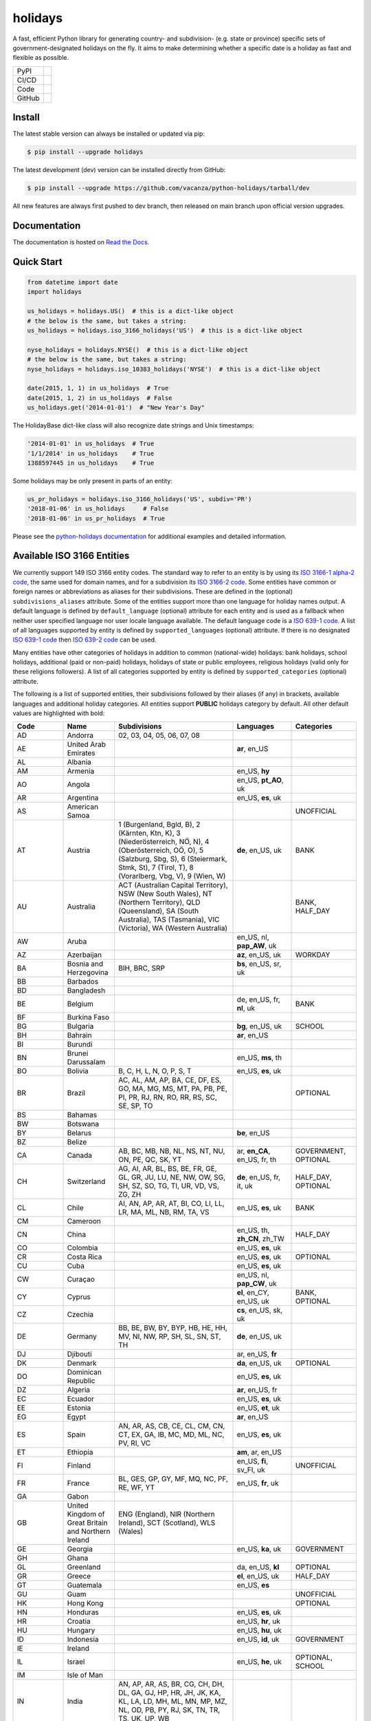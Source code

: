 ========
holidays
========

A fast, efficient Python library for generating country- and subdivision- (e.g.
state or province) specific sets of government-designated holidays on the fly.
It aims to make determining whether a specific date is a holiday as fast and
flexible as possible.

.. |downloads| image:: https://img.shields.io/pypi/dm/holidays?color=41B5BE&style=flat
    :target: https://pypi.org/project/holidays
    :alt: PyPI downloads

.. |version| image:: https://img.shields.io/pypi/v/holidays?color=41B5BE&label=version&style=flat
    :target: https://pypi.org/project/holidays
    :alt: PyPI version

.. |release date| image:: https://img.shields.io/github/release-date/vacanza/python-holidays?color=41B5BE&style=flat
    :target: https://github.com/vacanza/python-holidays/releases
    :alt: PyPI release date

.. |status| image:: https://img.shields.io/github/actions/workflow/status/vacanza/python-holidays/ci-cd.yml?branch=dev&color=41BE4A&style=flat
    :target: https://github.com/vacanza/python-holidays/actions/workflows/ci-cd.yml?query=branch%3Adev
    :alt: CI/CD status

.. |documentation| image:: https://img.shields.io/readthedocs/python-holidays?color=41BE4A&style=flat
    :target: https://python-holidays.readthedocs.io/en/latest/?badge=latest
    :alt: Documentation status

.. |license| image:: https://img.shields.io/github/license/vacanza/python-holidays?color=41B5BE&style=flat
    :target: https://github.com/vacanza/python-holidays/blob/dev/LICENSE
    :alt: License

.. |python versions| image:: https://img.shields.io/pypi/pyversions/holidays?label=python&color=41B5BE&style=flat
    :target: https://pypi.org/project/holidays
    :alt: Python supported versions

.. |style| image:: https://img.shields.io/badge/style-ruff-41B5BE?style=flat
    :target: https://github.com/astral-sh/ruff
    :alt: Code style

.. |coverage| image:: https://img.shields.io/codecov/c/github/vacanza/python-holidays/dev?color=41B5BE&style=flat
    :target: https://app.codecov.io/gh/vacanza/python-holidays
    :alt: Code coverage

.. |stars| image:: https://img.shields.io/github/stars/vacanza/python-holidays?color=41BE4A&style=flat
    :target: https://github.com/vacanza/python-holidays/stargazers
    :alt: GitHub stars

.. |forks| image:: https://img.shields.io/github/forks/vacanza/python-holidays?color=41BE4A&style=flat
    :target: https://github.com/vacanza/python-holidays/forks
    :alt: GitHub forks

.. |contributors| image:: https://img.shields.io/github/contributors/vacanza/python-holidays?color=41BE4A&style=flat
    :target: https://github.com/vacanza/python-holidays/graphs/contributors
    :alt: GitHub contributors

.. |last commit| image:: https://img.shields.io/github/last-commit/vacanza/python-holidays/dev?color=41BE4A&style=flat
    :target: https://github.com/vacanza/python-holidays/commits/dev
    :alt: GitHub last commit

+--------+------------------------------------------------+
| PyPI   | |downloads| |version| |release date|           |
+--------+------------------------------------------------+
| CI/CD  | |status| |documentation|                       |
+--------+------------------------------------------------+
| Code   | |license| |python versions| |style| |coverage| |
+--------+------------------------------------------------+
| GitHub | |stars| |forks| |contributors| |last commit|   |
+--------+------------------------------------------------+

Install
-------

The latest stable version can always be installed or updated via pip:

.. code-block:: shell

    $ pip install --upgrade holidays

The latest development (dev) version can be installed directly from GitHub:

.. code-block:: shell

    $ pip install --upgrade https://github.com/vacanza/python-holidays/tarball/dev

All new features are always first pushed to dev branch, then released on
main branch upon official version upgrades.

Documentation
-------------

.. _Read the Docs: https://python-holidays.readthedocs.io/

The documentation is hosted on `Read the Docs`_.


Quick Start
-----------

.. code-block:: python

    from datetime import date
    import holidays

    us_holidays = holidays.US()  # this is a dict-like object
    # the below is the same, but takes a string:
    us_holidays = holidays.iso_3166_holidays('US')  # this is a dict-like object

    nyse_holidays = holidays.NYSE()  # this is a dict-like object
    # the below is the same, but takes a string:
    nyse_holidays = holidays.iso_10383_holidays('NYSE')  # this is a dict-like object

    date(2015, 1, 1) in us_holidays  # True
    date(2015, 1, 2) in us_holidays  # False
    us_holidays.get('2014-01-01')  # "New Year's Day"

The HolidayBase dict-like class will also recognize date strings and Unix
timestamps:

.. code-block:: python

    '2014-01-01' in us_holidays  # True
    '1/1/2014' in us_holidays    # True
    1388597445 in us_holidays    # True

Some holidays may be only present in parts of an entity:

.. code-block:: python

    us_pr_holidays = holidays.iso_3166_holidays('US', subdiv='PR')
    '2018-01-06' in us_holidays     # False
    '2018-01-06' in us_pr_holidays  # True

.. _python-holidays documentation: https://python-holidays.readthedocs.io/

Please see the `python-holidays documentation`_ for additional examples and
detailed information.


Available ISO 3166 Entities
---------------------------

.. _ISO 3166-1 alpha-2 code: https://en.wikipedia.org/wiki/List_of_ISO_3166_country_codes
.. _ISO 3166-2 code: https://en.wikipedia.org/wiki/ISO_3166-2
.. _ISO 639-1 code: https://en.wikipedia.org/wiki/List_of_ISO_639-1_codes
.. _ISO 639-2 code: https://en.wikipedia.org/wiki/List_of_ISO_639-2_codes

We currently support 149 ISO 3166 entity codes. The standard way to refer to an entity
is by using its `ISO 3166-1 alpha-2 code`_, the same used for domain names, and
for a subdivision its `ISO 3166-2 code`_. Some entities have common or foreign
names or abbreviations as aliases for their subdivisions. These are defined in
the (optional) ``subdivisions_aliases`` attribute.
Some of the entities support more than one language for holiday names output.
A default language is defined by ``default_language`` (optional) attribute
for each entity and is used as a fallback when neither user specified
language nor user locale language available. The default language code is
a `ISO 639-1 code`_. A list of all languages supported by entity is defined by
``supported_languages`` (optional) attribute. If there is no designated
`ISO 639-1 code`_ then `ISO 639-2 code`_ can be used.

Many entities have other categories of holidays in addition to common (national-wide) holidays:
bank holidays, school holidays, additional (paid or non-paid) holidays, holidays of state or
public employees, religious holidays (valid only for these religions followers). A list of all
categories supported by entity is defined by ``supported_categories`` (optional) attribute.

The following is a list of supported entities, their subdivisions followed by their
aliases (if any) in brackets, available languages and additional holiday categories.
All entities support **PUBLIC** holidays category by default.
All other default values are highlighted with bold:


.. list-table::
  :widths: 20 4 46 20 10
  :header-rows: 1
  :class: tight-table

  * - Code
    - Name
    - Subdivisions
    - Languages
    - Categories
  * - AD
    - Andorra
    - 02, 03, 04, 05, 06, 07, 08
    -
    -
  * - AE
    - United Arab Emirates
    -
    - **ar**, en_US
    -
  * - AL
    - Albania
    -
    -
    -
  * - AM
    - Armenia
    -
    - en_US, **hy**
    -
  * - AO
    - Angola
    -
    - en_US, **pt_AO**, uk
    -
  * - AR
    - Argentina
    -
    - en_US, **es**, uk
    -
  * - AS
    - American Samoa
    -
    -
    - UNOFFICIAL
  * - AT
    - Austria
    - 1 (Burgenland, Bgld, B), 2 (Kärnten, Ktn, K), 3 (Niederösterreich, NÖ, N), 4 (Oberösterreich, OÖ, O), 5 (Salzburg, Sbg, S), 6 (Steiermark, Stmk, St), 7 (Tirol, T), 8 (Vorarlberg, Vbg, V), 9 (Wien, W)
    - **de**, en_US, uk
    - BANK
  * - AU
    - Australia
    - ACT (Australian Capital Territory), NSW (New South Wales), NT (Northern Territory), QLD (Queensland), SA (South Australia), TAS (Tasmania), VIC (Victoria), WA (Western Australia)
    -
    - BANK, HALF_DAY
  * - AW
    - Aruba
    -
    - en_US, nl, **pap_AW**, uk
    -
  * - AZ
    - Azerbaijan
    -
    - **az**, en_US, uk
    - WORKDAY
  * - BA
    - Bosnia and Herzegovina
    - BIH, BRC, SRP
    - **bs**, en_US, sr, uk
    -
  * - BB
    - Barbados
    -
    -
    -
  * - BD
    - Bangladesh
    -
    -
    -
  * - BE
    - Belgium
    -
    - de, en_US, fr, **nl**, uk
    - BANK
  * - BF
    - Burkina Faso
    -
    -
    -
  * - BG
    - Bulgaria
    -
    - **bg**, en_US, uk
    - SCHOOL
  * - BH
    - Bahrain
    -
    - **ar**, en_US
    -
  * - BI
    - Burundi
    -
    -
    -
  * - BN
    - Brunei Darussalam
    -
    - en_US, **ms**, th
    -
  * - BO
    - Bolivia
    - B, C, H, L, N, O, P, S, T
    - en_US, **es**, uk
    -
  * - BR
    - Brazil
    - AC, AL, AM, AP, BA, CE, DF, ES, GO, MA, MG, MS, MT, PA, PB, PE, PI, PR, RJ, RN, RO, RR, RS, SC, SE, SP, TO
    -
    - OPTIONAL
  * - BS
    - Bahamas
    -
    -
    -
  * - BW
    - Botswana
    -
    -
    -
  * - BY
    - Belarus
    -
    - **be**, en_US
    -
  * - BZ
    - Belize
    -
    -
    -
  * - CA
    - Canada
    - AB, BC, MB, NB, NL, NS, NT, NU, ON, PE, QC, SK, YT
    - ar, **en_CA**, en_US, fr, th
    - GOVERNMENT, OPTIONAL
  * - CH
    - Switzerland
    - AG, AI, AR, BL, BS, BE, FR, GE, GL, GR, JU, LU, NE, NW, OW, SG, SH, SZ, SO, TG, TI, UR, VD, VS, ZG, ZH
    - **de**, en_US, fr, it, uk
    - HALF_DAY, OPTIONAL
  * - CL
    - Chile
    - AI, AN, AP, AR, AT, BI, CO, LI, LL, LR, MA, ML, NB, RM, TA, VS
    - en_US, **es**, uk
    - BANK
  * - CM
    - Cameroon
    -
    -
    -
  * - CN
    - China
    -
    - en_US, th, **zh_CN**, zh_TW
    - HALF_DAY
  * - CO
    - Colombia
    -
    - en_US, **es**, uk
    -
  * - CR
    - Costa Rica
    -
    - en_US, **es**, uk
    - OPTIONAL
  * - CU
    - Cuba
    -
    - en_US, **es**, uk
    -
  * - CW
    - Curaçao
    -
    - en_US, nl, **pap_CW**, uk
    -
  * - CY
    - Cyprus
    -
    - **el**, en_CY, en_US, uk
    - BANK, OPTIONAL
  * - CZ
    - Czechia
    -
    - **cs**, en_US, sk, uk
    -
  * - DE
    - Germany
    - BB, BE, BW, BY, BYP, HB, HE, HH, MV, NI, NW, RP, SH, SL, SN, ST, TH
    - **de**, en_US, uk
    -
  * - DJ
    - Djibouti
    -
    - ar, en_US, **fr**
    -
  * - DK
    - Denmark
    -
    - **da**, en_US, uk
    - OPTIONAL
  * - DO
    - Dominican Republic
    -
    - en_US, **es**, uk
    -
  * - DZ
    - Algeria
    -
    - **ar**, en_US, fr
    -
  * - EC
    - Ecuador
    -
    - en_US, **es**, uk
    -
  * - EE
    - Estonia
    -
    - en_US, **et**, uk
    -
  * - EG
    - Egypt
    -
    - **ar**, en_US
    -
  * - ES
    - Spain
    - AN, AR, AS, CB, CE, CL, CM, CN, CT, EX, GA, IB, MC, MD, ML, NC, PV, RI, VC
    - en_US, **es**, uk
    -
  * - ET
    - Ethiopia
    -
    - **am**, ar, en_US
    -
  * - FI
    - Finland
    -
    - en_US, **fi**, sv_FI, uk
    - UNOFFICIAL
  * - FR
    - France
    - BL, GES, GP, GY, MF, MQ, NC, PF, RE, WF, YT
    - en_US, **fr**, uk
    -
  * - GA
    - Gabon
    -
    -
    -
  * - GB
    - United Kingdom of Great Britain and Northern Ireland
    - ENG (England), NIR (Northern Ireland), SCT (Scotland), WLS (Wales)
    -
    -
  * - GE
    - Georgia
    -
    - en_US, **ka**, uk
    - GOVERNMENT
  * - GH
    - Ghana
    -
    -
    -
  * - GL
    - Greenland
    -
    - da, en_US, **kl**
    - OPTIONAL
  * - GR
    - Greece
    -
    - **el**, en_US, uk
    - HALF_DAY
  * - GT
    - Guatemala
    -
    - en_US, **es**
    -
  * - GU
    - Guam
    -
    -
    - UNOFFICIAL
  * - HK
    - Hong Kong
    -
    -
    - OPTIONAL
  * - HN
    - Honduras
    -
    - en_US, **es**, uk
    -
  * - HR
    - Croatia
    -
    - en_US, **hr**, uk
    -
  * - HU
    - Hungary
    -
    - en_US, **hu**, uk
    -
  * - ID
    - Indonesia
    -
    - en_US, **id**, uk
    - GOVERNMENT
  * - IE
    - Ireland
    -
    -
    - 
  * - IL
    - Israel
    -
    - en_US, **he**, uk
    - OPTIONAL, SCHOOL
  * - IM
    - Isle of Man
    -
    -
    -
  * - IN
    - India
    - AN, AP, AR, AS, BR, CG, CH, DH, DL, GA, GJ, HP, HR, JH, JK, KA, KL, LA, LD, MH, ML, MN, MP, MZ, NL, OD, PB, PY, RJ, SK, TN, TR, TS, UK, UP, WB
    - 
    -
  * - IR
    - Iran
    -
    - en_US, **fa**
    -
  * - IS
    - Iceland
    -
    - en_US, **is**, uk
    -
  * - IT
    - Italy
    - AG, AL, AN, AO, AP, AQ, AR, AT, AV, BA, BG, BI, BL, BN, BO, BR, BS, BT, BZ, CA, CB, CE, CH, CL, CN, CO, CR, CS, CT, CZ, EN, FC, FE, FG, FI, FM, FR, GE, GO, GR, IM, IS, KR, LC, LE, LI, LO, LT, LU, MB, MC, ME, MI, MN, MO, MS, MT, NA, NO, NU, OR, PA, PC, PD, PE, PG, PI, PN, PO, PR, PT, PU, PV, PZ, RA, RC, RE, RG, RI, RM, RN, RO, SA, SI, SO, SP, SR, SS, SU, SV, TA, TE, TN, TO, TP, TR, TS, TV, UD, VA, VB, VC, VE, VI, VR, VT, VV, Andria, Barletta, Cesena, Forli, Pesaro, Trani, Urbino
    -
    -
  * - JE
    - Jersey
    -
    -
    -
  * - JM
    - Jamaica
    -
    -
    -
  * - JO
    - Jordan
    -
    - **ar**, en_US
    -
  * - JP
    - Japan
    -
    - en_US, **ja**, th
    - BANK
  * - KE
    - Kenya
    -
    -
    -
  * - KG
    - Kyrgyzstan
    -
    -
    -
  * - KH
    - Cambodia
    -
    - en_US, **km**, th
    -
  * - KR
    - South Korea
    -
    - en_US, **ko**, th
    - BANK
  * - KW
    - Kuwait
    -
    - **ar**, en_US
    -
  * - KZ
    - Kazakhstan
    -
    -
    -
  * - LA
    - Laos
    -
    - en_US, **lo**, th
    - BANK, SCHOOL, WORKDAY
  * - LI
    - Liechtenstein
    -
    - **de**, en_US, uk
    - BANK
  * - LS
    - Lesotho
    -
    -
    -
  * - LT
    - Lithuania
    -
    - en_US, **lt**, uk
    -
  * - LU
    - Luxembourg
    -
    - de, en_US, fr, **lb**, uk
    -
  * - LV
    - Latvia
    -
    - en_US, **lv**, uk
    -
  * - MA
    - Morocco
    -
    - **ar**, en_US, fr
    -
  * - MC
    - Monaco
    -
    - en_US, **fr**, uk
    -
  * - MD
    - Moldova
    -
    - en_US, **ro**, uk
    -
  * - ME
    - Montenegro
    -
    -
    -
  * - MG
    - Madagascar
    -
    - en_US, **mg**, uk
    -
  * - MH
    - Marshall Islands
    -
    -
    -
  * - MK
    - North Macedonia
    -
    -
    -
  * - MP
    - Northern Mariana Islands
    -
    -
    - UNOFFICIAL
  * - MR
    - Mauritania
    -
    -
    -
  * - MT
    - Malta
    -
    - en_US, **mt**
    -
  * - MV
    - Maldives
    -
    -
    -
  * - MW
    - Malawi
    -
    -
    -
  * - MX
    - Mexico
    -
    - en_US, **es**, uk
    -
  * - MY
    - Malaysia
    - 01 (Johor), 02 (Kedah), 03 (Kelantan), 04 (Melaka), 05 (Negeri Sembilan), 06 (Pahang), 07 (Pulau Pinang), 08 (Perak), 09 (Perlis), 10 (Selangor), 11 (Terengganu), 12 (Sabah), 13 (Sarawak), 14 (WP Kuala Lumpur), 15 (WP Labuan), 16 (WP Putrajaya)
    - en_US, **ms_MY**
    -
  * - MZ
    - Mozambique
    -
    - en_US, **pt_MZ**, uk
    -
  * - NA
    - Namibia
    -
    -
    -
  * - NG
    - Nigeria
    -
    -
    -
  * - NI
    - Nicaragua
    - AN, AS, BO, CA, CI, CO, ES, GR, JI, LE, MD, MN, MS, MT, NS, RI, SJ
    - en_US, **es**, uk
    -
  * - NL
    - Netherlands
    -
    - en_US, **nl**, uk
    - OPTIONAL
  * - NO
    - Norway
    -
    - en_US, **no**, uk
    -
  * - NZ
    - New Zealand
    - AUK (Auckland), BOP (Bay of Plenty), CAN (Canterbury), CIT (Chatham Islands), GIS (Gisborne), HKB (Hawke's Bay), MBH (Marlborough), MWT (Manawatū Whanganui), NSN (Nelson), NTL (Northland), OTA (Otago), STL (Southland), TAS (Tasman), TKI (Taranaki), WGN (Greater Wellington), WKO (Waikato), WTC (West Coast)
    -
    -
  * - PA
    - Panama
    -
    -
    -
  * - PE
    - Peru
    -
    - en_US, **es**, uk
    -
  * - PG
    - Papua New Guinea
    -
    -
    -
  * - PH
    - Philippines
    -
    -
    -
  * - PK
    - Pakistan
    -
    -
    -
  * - PL
    - Poland
    -
    - en_US, **pl**, uk
    -
  * - PR
    - Puerto Rico
    -
    -
    - UNOFFICIAL
  * - PT
    - Portugal
    - 01, 02, 03, 04, 05, 06, 07, 08, 09, 10, 11, 12, 13, 14, 15, 16, 17, 18, 20, 30
    - en_US, **pt_PT**, uk
    - OPTIONAL
  * - PW
    - Palau
    -
    -
    - ARMED_FORCES, HALF_DAY
  * - PY
    - Paraguay
    -
    - en_US, **es**, uk
    - GOVERNMENT
  * - RO
    - Romania
    -
    - en_US, **ro**, uk
    -
  * - RS
    - Serbia
    -
    - en_US, **sr**
    -
  * - RU
    - Russian Federation
    -
    - en_US, **ru**
    -
  * - SA
    - Saudi Arabia
    -
    - **ar**, en_US
    -
  * - SC
    - Seychelles
    -
    - **en_SC**, en_US
    -
  * - SE
    - Sweden
    -
    - en_US, **sv**, uk
    -
  * - SG
    - Singapore
    -
    -
    -
  * - SI
    - Slovenia
    -
    - en_US, **sl**, uk
    -
  * - SK
    - Slovakia
    -
    - en_US, **sk**, uk
    - WORKDAY
  * - SM
    - San Marino
    -
    -
    -
  * - SV
    - El Salvador
    - AH, CA, CH, CU, LI, MO, PA, SA, SM, SO, SS, SV, UN, US
    -
    -
  * - SZ
    - Eswatini
    -
    -
    -
  * - TD
    - Chad
    -
    -
    -
  * - TH
    - Thailand
    -
    - en_US, **th**
    - ARMED_FORCES, BANK, GOVERNMENT, SCHOOL, WORKDAY
  * - TL
    - Timor-Leste
    -
    - en_US, **pt_TL**, tet
    - GOVERNMENT, WORKDAY
  * - TN
    - Tunisia
    -
    - **ar**, en_US
    -
  * - TO
    - Tonga
    -
    - en_US, **to**
    -
  * - TR
    - Türkiye
    -
    - en_US, **tr**, uk
    - HALF_DAY
  * - TW
    - Taiwan
    -
    - en_US, th, zh_CN, **zh_TW**
    -
  * - TZ
    - Tanzania
    -
    - en_US, **sw**
    - BANK
  * - UA
    - Ukraine
    -
    - ar, en_US, **uk**
    -
  * - UM
    - United States Minor Outlying Islands
    - 
    -
    - UNOFFICIAL
  * - US
    - United States of America
    - AK, AL, AR, AS, AZ, CA, CO, CT, DC, DE, FL, GA, GU, HI, IA, ID, IL, IN, KS, KY, LA, MA, MD, ME, MI, MN, MO, MP, MS, MT, NC, ND, NE, NH, NJ, NM, NV, NY, OH, OK, OR, PA, PR, RI, SC, SD, TN, TX, UM, UT, VA, VI, VT, WA, WI, WV, WY
    -
    - UNOFFICIAL
  * - UY
    - Uruguay
    -
    - en_US, **es**, uk
    - BANK
  * - UZ
    - Uzbekistan
    -
    - en_US, uk, **uz**
    -
  * - VA
    - Holy See
    -
    -
    -
  * - VE
    - Venezuela
    -
    - en_US, **es**, uk
    -
  * - VI
    - Virgin Islands (U.S.)
    -
    -
    - UNOFFICIAL
  * - VN
    - Vietnam
    -
    -
    -
  * - VU
    - Vanuatu
    -
    -
    -
  * - ZA
    - South Africa
    -
    -
    -
  * - ZM
    - Zambia
    -
    -
    -
  * - ZW
    - Zimbabwe
    -
    -
    -

Available ISO 10383 Entities
============================

.. _ISO 10383 MIC: https://www.iso20022.org/market-identifier-codes

The standard way to refer to an ISO 10383 entity is to use its `ISO 10383 MIC`_
(Market Identifier Code). The following ISO 10383 entities are available:

.. list-table::
   :widths: 23 4 83
   :header-rows: 1
   :class: tight-table

   * - Entity
     - Code
     - Info
   * - European Central Bank
     - ECB
     - Trans-European Automated Real-time Gross Settlement (TARGET2)
   * - ICE Futures Europe
     - IFEU
     - A London-based Investment Exchange holidays
   * - New York Stock Exchange
     - XNYS
     - NYSE market holidays (used by all other US-exchanges, including NASDAQ, etc.)


Contributions
-------------

.. _Issues: https://github.com/vacanza/python-holidays/issues
.. _pull requests: https://github.com/vacanza/python-holidays/pulls
.. _here: https://github.com/vacanza/python-holidays/blob/dev/CONTRIBUTING.rst

Issues_ and `pull requests`_ are always welcome.  Please see
`here`_ for more information.

License
-------

.. __: https://github.com/vacanza/python-holidays/blob/dev/LICENSE

Code and documentation are available according to the MIT License
(see LICENSE__).
